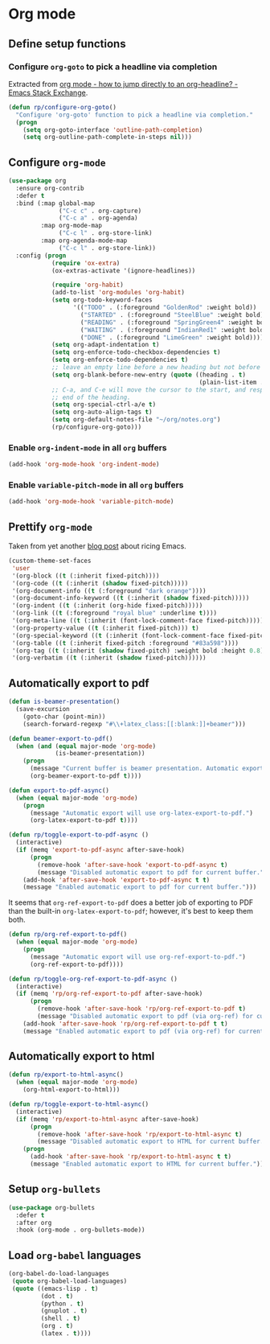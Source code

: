 #+property: header-args :results silent
* Org mode
  :PROPERTIES:
  :header-args:emacs-lisp: :results none
  :END:

** Define setup functions

*** Configure =org-goto= to pick a headline via completion

Extracted from [[https://emacs.stackexchange.com/a/32625/14110][org mode - how to jump directly to an org-headline? - Emacs Stack Exchange]].

#+begin_src emacs-lisp
  (defun rp/configure-org-goto()
    "Configure 'org-goto' function to pick a headline via completion."
    (progn
      (setq org-goto-interface 'outline-path-completion)
      (setq org-outline-path-complete-in-steps nil)))
#+end_src

** Configure =org-mode=

#+begin_src emacs-lisp
  (use-package org
    :ensure org-contrib
    :defer t
    :bind (:map global-map
                ("C-c c" . org-capture)
                ("C-c a" . org-agenda)
           :map org-mode-map
                ("C-c l" . org-store-link)
           :map org-agenda-mode-map
                ("C-c l" . org-store-link))
    :config (progn
              (require 'ox-extra)
              (ox-extras-activate '(ignore-headlines))

              (require 'org-habit)
              (add-to-list 'org-modules 'org-habit)
              (setq org-todo-keyword-faces
                    '(("TODO" . (:foreground "GoldenRod" :weight bold))
                      ("STARTED" . (:foreground "SteelBlue" :weight bold))
                      ("READING" . (:foreground "SpringGreen4" :weight bold))
                      ("WAITING" . (:foreground "IndianRed1" :weight bold))
                      ("DONE" . (:foreground "LimeGreen" :weight bold))))
              (setq org-adapt-indentation t)
              (setq org-enforce-todo-checkbox-dependencies t)
              (setq org-enforce-todo-dependencies t)
              ;; leave an empty line before a new heading but not before plain list item
              (setq org-blank-before-new-entry (quote ((heading . t)
                                                       (plain-list-item . nil))))
              ;; C-a, and C-e will move the cursor to the start, and respectively
              ;; end of the heading.
              (setq org-special-ctrl-a/e t)
              (setq org-auto-align-tags t)
              (setq org-default-notes-file "~/org/notes.org")
              (rp/configure-org-goto)))
#+end_src

*** Enable =org-indent-mode= in all =org= buffers

#+begin_src emacs-lisp
  (add-hook 'org-mode-hook 'org-indent-mode)
#+end_src

*** Enable =variable-pitch-mode= in all =org= buffers

#+begin_src emacs-lisp
  (add-hook 'org-mode-hook 'variable-pitch-mode)
#+end_src

** Prettify =org-mode=

Taken from yet another [[https://zzamboni.org/post/beautifying-org-mode-in-emacs/][blog post]] about ricing Emacs.

#+begin_src emacs-lisp
  (custom-theme-set-faces
   'user
   '(org-block ((t (:inherit fixed-pitch))))
   '(org-code ((t (:inherit (shadow fixed-pitch)))))
   '(org-document-info ((t (:foreground "dark orange"))))
   '(org-document-info-keyword ((t (:inherit (shadow fixed-pitch)))))
   '(org-indent ((t (:inherit (org-hide fixed-pitch)))))
   '(org-link ((t (:foreground "royal blue" :underline t))))
   '(org-meta-line ((t (:inherit (font-lock-comment-face fixed-pitch)))))
   '(org-property-value ((t (:inherit fixed-pitch))) t)
   '(org-special-keyword ((t (:inherit (font-lock-comment-face fixed-pitch)))))
   '(org-table ((t (:inherit fixed-pitch :foreground "#83a598"))))
   '(org-tag ((t (:inherit (shadow fixed-pitch) :weight bold :height 0.8))))
   '(org-verbatim ((t (:inherit (shadow fixed-pitch))))))
#+end_src
** Automatically export to pdf

#+begin_src emacs-lisp
  (defun is-beamer-presentation()
    (save-excursion
      (goto-char (point-min))
      (search-forward-regexp "#\\+latex_class:[[:blank:]]+beamer")))

  (defun beamer-export-to-pdf()
    (when (and (equal major-mode 'org-mode)
               (is-beamer-presentation))
      (progn
        (message "Current buffer is beamer presentation. Automatic export will use org-beamer-export-to-pdf.")
        (org-beamer-export-to-pdf t))))

  (defun export-to-pdf-async()
    (when (equal major-mode 'org-mode)
      (progn
        (message "Automatic export will use org-latex-export-to-pdf.")
        (org-latex-export-to-pdf t))))

  (defun rp/toggle-export-to-pdf-async ()
    (interactive)
    (if (memq 'export-to-pdf-async after-save-hook)
        (progn
          (remove-hook 'after-save-hook 'export-to-pdf-async t)
          (message "Disabled automatic export to pdf for current buffer."))
      (add-hook 'after-save-hook 'export-to-pdf-async t t)
      (message "Enabled automatic export to pdf for current buffer.")))
#+end_src

It seems that =org-ref-export-to-pdf= does a better job of exporting to PDF than the built-in =org-latex-export-to-pdf=; however, it's best to keep them both.

#+begin_src emacs-lisp
  (defun rp/org-ref-export-to-pdf()
    (when (equal major-mode 'org-mode)
      (progn
        (message "Automatic export will use org-ref-export-to-pdf.")
        (org-ref-export-to-pdf))))

  (defun rp/toggle-org-ref-export-to-pdf-async ()
    (interactive)
    (if (memq 'rp/org-ref-export-to-pdf after-save-hook)
        (progn
          (remove-hook 'after-save-hook 'rp/org-ref-export-to-pdf t)
          (message "Disabled automatic export to pdf (via org-ref) for current buffer."))
      (add-hook 'after-save-hook 'rp/org-ref-export-to-pdf t t)
      (message "Enabled automatic export to pdf (via org-ref) for current buffer.")))
#+end_src

** Automatically export to html

#+begin_src emacs-lisp
  (defun rp/export-to-html-async()
    (when (equal major-mode 'org-mode)
      (org-html-export-to-html)))

  (defun rp/toggle-export-to-html-async()
    (interactive)
    (if (memq 'rp/export-to-html-async after-save-hook)
        (progn
          (remove-hook 'after-save-hook 'rp/export-to-html-async t)
          (message "Disabled automatic export to HTML for current buffer."))
      (progn
        (add-hook 'after-save-hook 'rp/export-to-html-async t t)
        (message "Enabled automatic export to HTML for current buffer."))))
#+end_src

** Setup =org-bullets=

#+begin_src emacs-lisp
  (use-package org-bullets
    :defer t
    :after org
    :hook (org-mode . org-bullets-mode))
#+end_src

** Load =org-babel= languages

#+begin_src emacs-lisp
  (org-babel-do-load-languages
   (quote org-babel-load-languages)
   (quote ((emacs-lisp . t)
           (dot . t)
           (python . t)
           (gnuplot . t)
           (shell . t)
           (org . t)
           (latex . t))))

#+end_src
